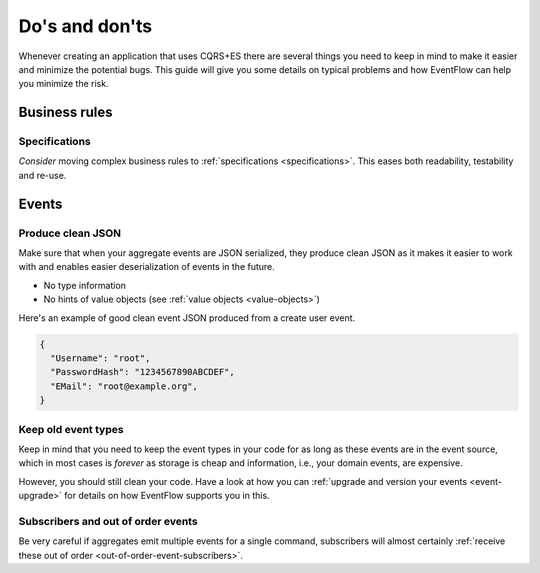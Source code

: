 .. _dos-and-donts:

Do's and don'ts
===============

Whenever creating an application that uses CQRS+ES there are several
things you need to keep in mind to make it easier and minimize the
potential bugs. This guide will give you some details on typical
problems and how EventFlow can help you minimize the risk.

Business rules
--------------

Specifications
^^^^^^^^^^^^^^^^^^

`Consider` moving complex business rules to :ref:`specifications <specifications>`.
This eases both readability, testability and re-use.


Events
------

Produce clean JSON
^^^^^^^^^^^^^^^^^^

Make sure that when your aggregate events are JSON serialized, they
produce clean JSON as it makes it easier to work with and enables
easier deserialization of events in the future.

-  No type information
-  No hints of value objects (see :ref:`value objects <value-objects>`)

Here's an example of good clean event JSON produced from a create user
event.

.. code:: json

    {
      "Username": "root",
      "PasswordHash": "1234567890ABCDEF",
      "EMail": "root@example.org",
    }

Keep old event types
^^^^^^^^^^^^^^^^^^^^

Keep in mind that you need to keep the event types in your code for as
long as these events are in the event source, which in most cases is
*forever* as storage is cheap and information, i.e., your domain events,
are expensive.

However, you should still clean your code. Have a look at how you can
:ref:`upgrade and version your events <event-upgrade>` for details on
how EventFlow supports you in this.


Subscribers and out of order events
^^^^^^^^^^^^^^^^^^^^^^^^^^^^^^^^^^^

Be very careful if aggregates emit multiple events for a single command,
subscribers will almost certainly
:ref:`receive these out of order <out-of-order-event-subscribers>`.